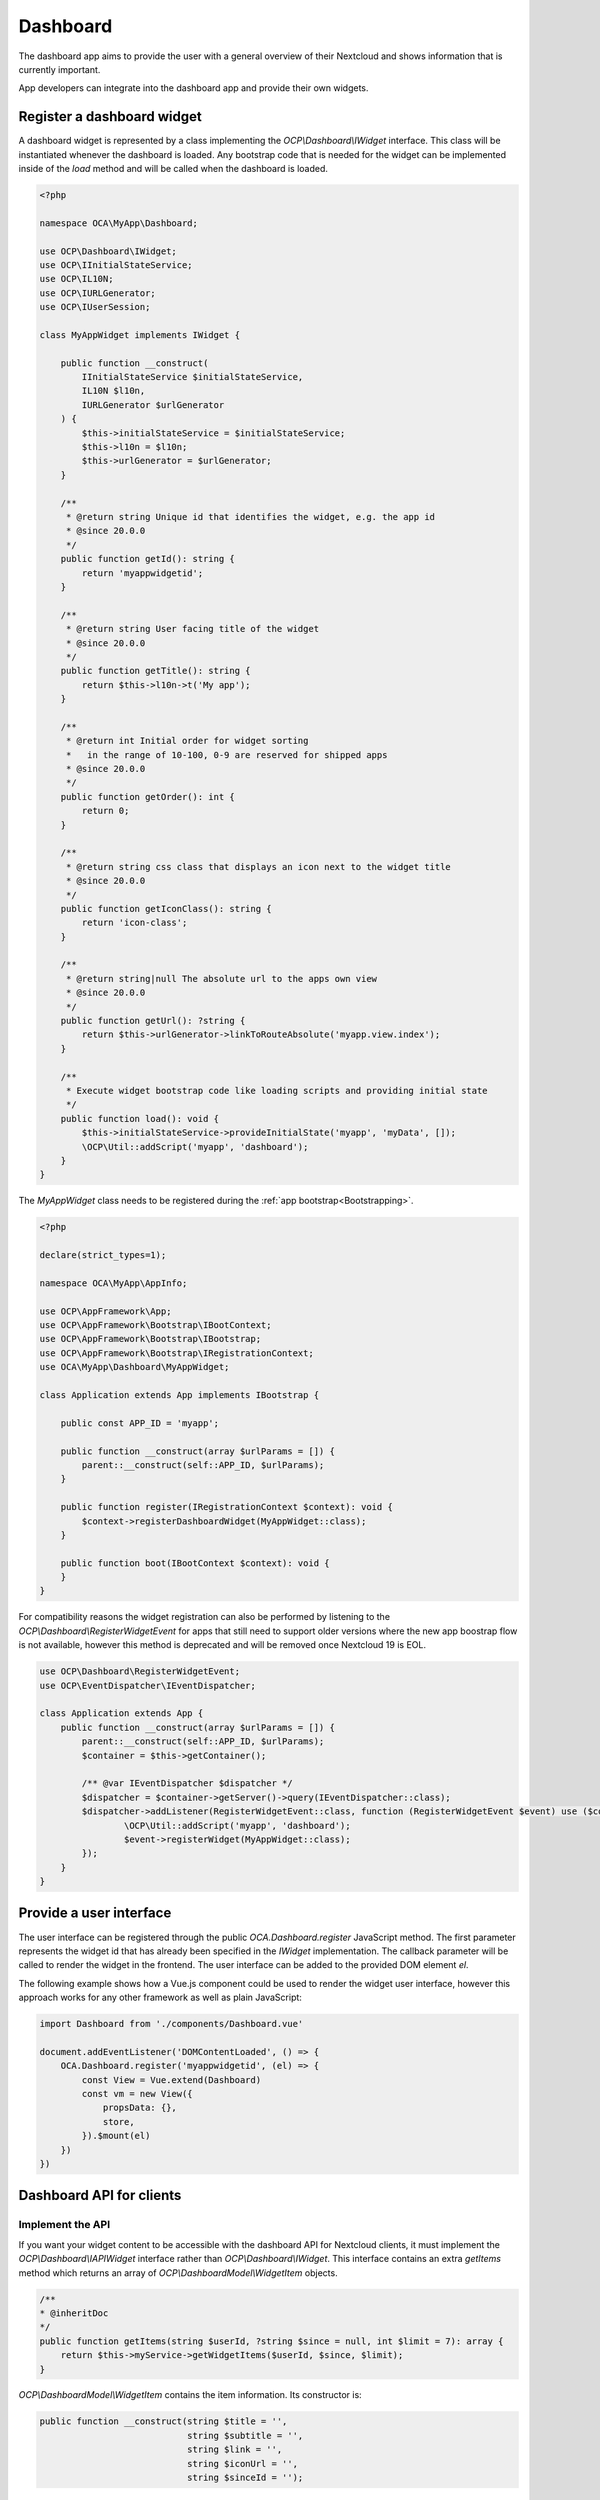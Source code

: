 =========
Dashboard
=========

The dashboard app aims to provide the user with a general overview of their
Nextcloud and shows information that is currently important.

App developers can integrate into the dashboard app and provide their own widgets.


Register a dashboard widget
---------------------------

A dashboard widget is represented by a class implementing the `OCP\\Dashboard\\IWidget`
interface. This class will be instantiated whenever the dashboard is loaded.
Any bootstrap code that is needed for the widget can be implemented inside
of the `load` method and will be called when the dashboard is loaded.

.. code-block:: php

    <?php

    namespace OCA\MyApp\Dashboard;

    use OCP\Dashboard\IWidget;
    use OCP\IInitialStateService;
    use OCP\IL10N;
    use OCP\IURLGenerator;
    use OCP\IUserSession;

    class MyAppWidget implements IWidget {

        public function __construct(
            IInitialStateService $initialStateService,
            IL10N $l10n,
            IURLGenerator $urlGenerator
        ) {
            $this->initialStateService = $initialStateService;
            $this->l10n = $l10n;
            $this->urlGenerator = $urlGenerator;
        }

        /**
         * @return string Unique id that identifies the widget, e.g. the app id
         * @since 20.0.0
         */
        public function getId(): string {
            return 'myappwidgetid';
        }

        /**
         * @return string User facing title of the widget
         * @since 20.0.0
         */
        public function getTitle(): string {
            return $this->l10n->t('My app');
        }

        /**
         * @return int Initial order for widget sorting
         *   in the range of 10-100, 0-9 are reserved for shipped apps
         * @since 20.0.0
         */
        public function getOrder(): int {
            return 0;
        }

        /**
         * @return string css class that displays an icon next to the widget title
         * @since 20.0.0
         */
        public function getIconClass(): string {
            return 'icon-class';
        }

        /**
         * @return string|null The absolute url to the apps own view
         * @since 20.0.0
         */
        public function getUrl(): ?string {
            return $this->urlGenerator->linkToRouteAbsolute('myapp.view.index');
        }

        /**
         * Execute widget bootstrap code like loading scripts and providing initial state
         */
        public function load(): void {
            $this->initialStateService->provideInitialState('myapp', 'myData', []);
            \OCP\Util::addScript('myapp', 'dashboard');
        }
    }


The `MyAppWidget` class needs to be registered during the :ref:`app bootstrap<Bootstrapping>`.

.. code-block:: php

    <?php

    declare(strict_types=1);

    namespace OCA\MyApp\AppInfo;

    use OCP\AppFramework\App;
    use OCP\AppFramework\Bootstrap\IBootContext;
    use OCP\AppFramework\Bootstrap\IBootstrap;
    use OCP\AppFramework\Bootstrap\IRegistrationContext;
    use OCA\MyApp\Dashboard\MyAppWidget;

    class Application extends App implements IBootstrap {

        public const APP_ID = 'myapp';

        public function __construct(array $urlParams = []) {
            parent::__construct(self::APP_ID, $urlParams);
        }

        public function register(IRegistrationContext $context): void {
            $context->registerDashboardWidget(MyAppWidget::class);
        }

        public function boot(IBootContext $context): void {
        }
    }

For compatibility reasons the widget registration can also be performed by
listening to the `OCP\\Dashboard\\RegisterWidgetEvent` for apps that still
need to support older versions where the new app boostrap flow is not available,
however this method is deprecated and will be removed once Nextcloud 19 is EOL.

.. code-block:: php

    use OCP\Dashboard\RegisterWidgetEvent;
    use OCP\EventDispatcher\IEventDispatcher;

    class Application extends App {
        public function __construct(array $urlParams = []) {
            parent::__construct(self::APP_ID, $urlParams);
            $container = $this->getContainer();

            /** @var IEventDispatcher $dispatcher */
            $dispatcher = $container->getServer()->query(IEventDispatcher::class);
            $dispatcher->addListener(RegisterWidgetEvent::class, function (RegisterWidgetEvent $event) use ($container) {
                    \OCP\Util::addScript('myapp', 'dashboard');
                    $event->registerWidget(MyAppWidget::class);
            });
        }
    }


Provide a user interface
------------------------

The user interface can be registered through the public `OCA.Dashboard.register`
JavaScript method. The first parameter represents the widget id that has already
been specified in the `IWidget` implementation. The callback parameter will be
called to render the widget in the frontend. The user interface can be added to
the provided DOM element `el`.

The following example shows how a Vue.js component could be used to render the
widget user interface, however this approach works for any other framework as well
as plain JavaScript:


.. code-block:: javascript

    import Dashboard from './components/Dashboard.vue'

    document.addEventListener('DOMContentLoaded', () => {
        OCA.Dashboard.register('myappwidgetid', (el) => {
            const View = Vue.extend(Dashboard)
            const vm = new View({
                propsData: {},
                store,
            }).$mount(el)
        })
    })


Dashboard API for clients
---------------------------------------

+++++++++++++++++
Implement the API
+++++++++++++++++

If you want your widget content to be accessible with the dashboard API for Nextcloud clients,
it must implement the `OCP\\Dashboard\\IAPIWidget` interface rather than `OCP\\Dashboard\\IWidget`.
This interface contains an extra `getItems` method which returns an array of `OCP\\Dashboard\Model\\WidgetItem` objects.

.. code-block:: php

    /**
    * @inheritDoc
    */
    public function getItems(string $userId, ?string $since = null, int $limit = 7): array {
        return $this->myService->getWidgetItems($userId, $since, $limit);
    }


`OCP\\Dashboard\Model\\WidgetItem` contains the item information. Its constructor is:

.. code-block:: php

    public function __construct(string $title = '',
                                string $subtitle = '',
                                string $link = '',
                                string $iconUrl = '',
                                string $sinceId = '');


* title: The main widget text content
* subtitle: The secondary text content
* link: A link to the target resource
* iconUrl: URL to a square icon (svg or jpg/png of at least 44x44px)
* sinceId: Item ID or timestamp. The client will then send the latest known sinceId in next dashboard API request.

+++++++++++
Use the API
+++++++++++

From the client point of view, the dashboard widget items can then be obtained with this kind of request:

.. code-block:: bash

    curl -u user:passwd http://my.nc/ocs/v2.php/apps/dashboard/api/v1/widget-items \
        -H Content-Type:application/json \
        -X GET \
        -d '{"sinceIds":{"myappwidgetid":"2021-03-22T15:01:10Z","my_other_appwidgetid":"333"}}'

If your client periodically gets widget items content with this API,
include the latest `sinceId` for each widget to avoid getting the items you already have.
